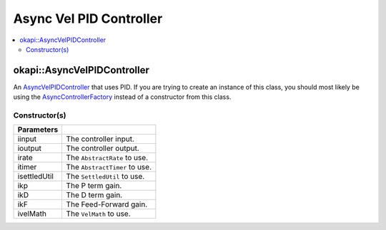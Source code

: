 ========================
Async Vel PID Controller
========================

.. contents:: :local:

okapi::AsyncVelPIDController
============================

An `AsyncVelPIDController <abstract-async-velocity-controller.html>`_ that uses PID. If you are
trying to create an instance of this class, you should most likely be using the
`AsyncControllerFactory <async-controller-factory.html>`_ instead of a constructor from this class.

Constructor(s)
--------------

.. tabs ::
   .. tab :: Prototype
      .. highlight:: cpp
      ::

        AsyncPosPIDController(std::shared_ptr<ControllerInput> iinput, std::shared_ptr<ControllerOutput> ioutput,
                              std::unique_ptr<AbstractRate> irate, std::unique_ptr<AbstractTimer> itimer, std::unique_ptr<SettledUtil> isettledUtil,
                              const double ikP, const double ikD, const double ikF,
                              std::unique_ptr<VelMath> ivelMath)

=============== ===================================================================
 Parameters
=============== ===================================================================
 iinput          The controller input.
 ioutput         The controller output.
 irate           The ``AbstractRate`` to use.
 itimer          The ``AbstractTimer`` to use.
 isettledUtil    The ``SettledUtil`` to use.
 ikp             The P term gain.
 ikD             The D term gain.
 ikF             The Feed-Forward gain.
 ivelMath        The ``VelMath`` to use.
=============== ===================================================================
